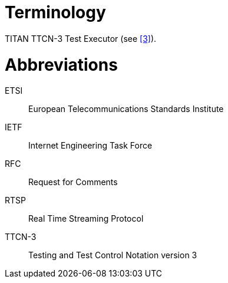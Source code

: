 = Terminology

TITAN TTCN-3 Test Executor (see <<5-references.adoc#_3, ‎[3]>>).

= Abbreviations

ETSI:: European Telecommunications Standards Institute

IETF:: Internet Engineering Task Force

RFC:: Request for Comments

RTSP:: Real Time Streaming Protocol

TTCN-3:: Testing and Test Control Notation version 3
